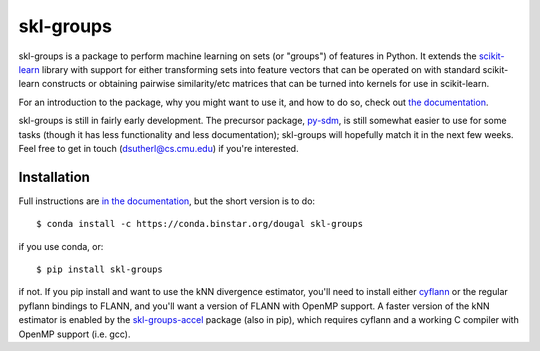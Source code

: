 skl-groups
==========

skl-groups is a package to perform machine learning on sets (or "groups") of
features in Python. It extends the `scikit-learn <http://scikit-learn.org>`_
library with support for either transforming sets into feature vectors that
can be operated on with standard scikit-learn constructs or obtaining
pairwise similarity/etc matrices that can be turned into kernels for use in
scikit-learn.

For an introduction to the package, why you might want to use it, and how to
do so, check out
`the documentation <https://dougalsutherland.github.io/skl-groups/>`_.

skl-groups is still in fairly early development.
The precursor package, `py-sdm <https://github.com/dougalsutherland/py-sdm/>`_,
is still somewhat easier to use for some tasks (though it has less functionality
and less documentation); skl-groups will hopefully match it in the next few weeks.
Feel free to get in touch (dsutherl@cs.cmu.edu) if you're interested.


Installation
------------

Full instructions are
`in the documentation <https://dougalsutherland.github.io/skl-groups/installation.html>`_,
but the short version is to do::

    $ conda install -c https://conda.binstar.org/dougal skl-groups

if you use conda, or::

    $ pip install skl-groups

if not. If you pip install and want to use the kNN divergence estimator,
you'll need to install either
`cyflann <https://github.com/dougalsutherland/cyflann/>`_
or the regular pyflann bindings to FLANN,
and you'll want a version of FLANN with OpenMP support.
A faster version of the kNN estimator is enabled by the
`skl-groups-accel <https://github.com/dougalsutherland/skl-groups-accel>`_
package (also in pip), which requires cyflann
and a working C compiler with OpenMP support (i.e. gcc).
